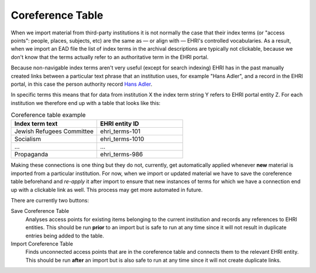 *****************
Coreference Table
*****************

When we import material from third-party institutions it is not normally the case that their index terms
(or "access points": people, places, subjects, etc) are the same as — or align with — EHRI's controlled vocabularies.
As a result, when we import an EAD file the list of index terms in the archival descriptions are typically not clickable,
because we don't know that the terms actually refer to an authoritative term in the EHRI portal.

Because non-navigable index terms aren't very useful (except for search indexing) EHRI has in the past manually created links
between a particular text phrase that an institution uses, for example "Hans Adler", and a record in the EHRI portal, in
this case the person authority record `Hans Adler <https://portal.ehri-project.eu/authorities/ehri_pers-000003>`_.

In specific terms this means that for data from institution X the index term string Y refers to EHRI portal entity Z. For
each institution we therefore end up with a table that looks like this:

.. list-table:: Coreference table example
   :widths: 50 50
   :header-rows: 1

   * - Index term text
     - EHRI entity ID
   * - Jewish Refugees Committee
     - ehri_terms-101
   * - Socialism
     - ehri_terms-1010
   * - ...
     - ...
   * - Propaganda
     - ehri_terms-986

Making these connections is one thing but they do not, currently, get automatically applied whenever **new** material
is imported from a particular institution. For now, when we import or updated material we have to save the coreference
table beforehand and *re-apply* it after import to ensure that new instances of terms for which we have a connection end up with
a clickable link as well. This process may get more automated in future.

There are currently two buttons:

Save Coreference Table
  Analyses access points for existing items belonging to the current institution and records any references to EHRI entities. This
  should be run **prior** to an import but is safe to run at any time since it will not result in duplicate entries being added to the
  table.

Import Coreference Table
  Finds unconnected access points that are in the coreference table and connects them to the relevant EHRI entity. This should be
  run **after** an import but is also safe to run at any time since it will not create duplicate links.

.. image:: images/data-management-coreference-table.png
    :alt: The coreference table


